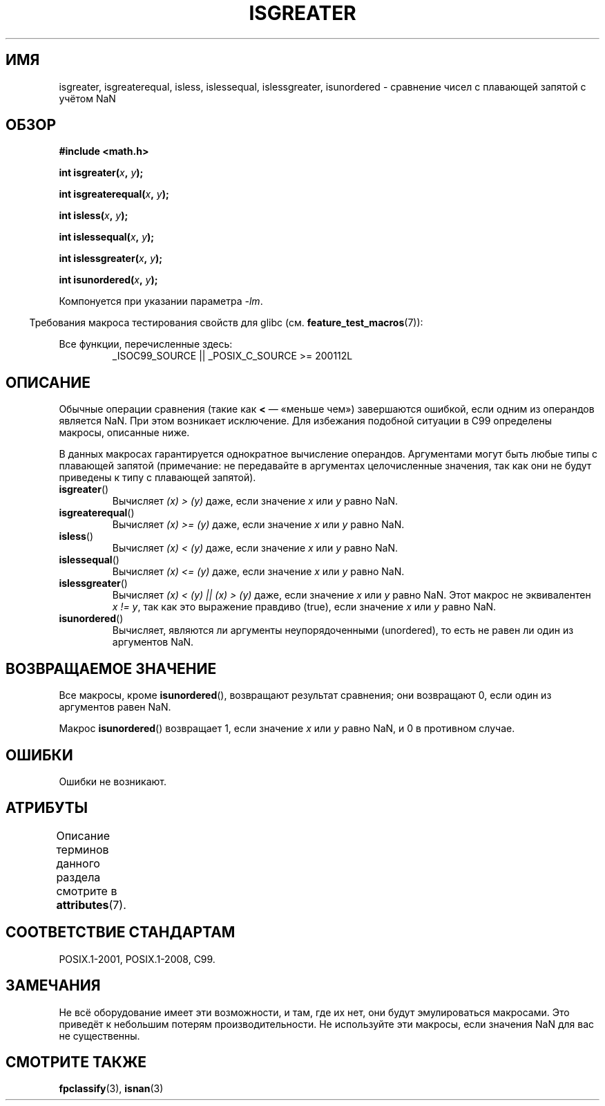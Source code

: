 .\" -*- mode: troff; coding: UTF-8 -*-
.\" Copyright 2002 Walter Harms (walter.harms@informatik.uni-oldenburg.de)
.\"
.\" %%%LICENSE_START(GPL_NOVERSION_ONELINE)
.\" Distributed under GPL
.\" %%%LICENSE_END
.\"
.\" 2002-07-27 Walter Harms
.\" this was done with the help of the glibc manual
.\"
.\"*******************************************************************
.\"
.\" This file was generated with po4a. Translate the source file.
.\"
.\"*******************************************************************
.TH ISGREATER 3 2017\-09\-15 "" "Руководство программиста Linux"
.SH ИМЯ
isgreater, isgreaterequal, isless, islessequal, islessgreater, isunordered \-
сравнение чисел с плавающей запятой с учётом NaN
.SH ОБЗОР
.nf
\fB#include <math.h>\fP
.PP
\fBint isgreater(\fP\fIx\fP\fB, \fP\fIy\fP\fB);\fP
.PP
\fBint isgreaterequal(\fP\fIx\fP\fB, \fP\fIy\fP\fB);\fP
.PP
\fBint isless(\fP\fIx\fP\fB, \fP\fIy\fP\fB);\fP
.PP
\fBint islessequal(\fP\fIx\fP\fB, \fP\fIy\fP\fB);\fP
.PP
\fBint islessgreater(\fP\fIx\fP\fB, \fP\fIy\fP\fB);\fP
.PP
\fBint isunordered(\fP\fIx\fP\fB, \fP\fIy\fP\fB);\fP
.fi
.PP
Компонуется при указании параметра \fI\-lm\fP.
.PP
.in -4n
Требования макроса тестирования свойств для glibc
(см. \fBfeature_test_macros\fP(7)):
.in
.PP
.ad l
Все функции, перечисленные здесь:
.RS
_ISOC99_SOURCE || _POSIX_C_SOURCE\ >=\ 200112L
.RE
.ad b
.SH ОПИСАНИЕ
Обычные операции сравнения (такие как \fB<\fP — «меньше чем») завершаются
ошибкой, если одним из операндов является NaN. При этом возникает
исключение. Для избежания подобной ситуации в C99 определены макросы,
описанные ниже.
.PP
В данных макросах гарантируется однократное вычисление
операндов. Аргументами могут быть любые типы с плавающей запятой
(примечание: не передавайте в аргументах целочисленные значения, так как они
не будут приведены к типу с плавающей запятой).
.TP 
\fBisgreater\fP()
Вычисляет \fI(x)\ >\ (y)\fP даже, если значение \fIx\fP или \fIy\fP равно NaN.
.TP 
\fBisgreaterequal\fP()
Вычисляет \fI(x)\ >=\ (y)\fP даже, если значение \fIx\fP или \fIy\fP равно NaN.
.TP 
\fBisless\fP()
Вычисляет \fI(x)\ <\ (y)\fP даже, если значение \fIx\fP или \fIy\fP равно NaN.
.TP 
\fBislessequal\fP()
Вычисляет \fI(x)\ <=\ (y)\fP даже, если значение \fIx\fP или \fIy\fP равно NaN.
.TP 
\fBislessgreater\fP()
Вычисляет \fI(x)\ < (y) || (x) >\ (y)\fP даже, если значение \fIx\fP или
\fIy\fP равно NaN. Этот макрос не эквивалентен \fIx\ !=\ y\fP, так как это
выражение правдиво (true), если значение \fIx\fP или \fIy\fP равно NaN.
.TP 
\fBisunordered\fP()
Вычисляет, являются ли аргументы неупорядоченными (unordered), то есть не
равен ли один из аргументов NaN.
.SH "ВОЗВРАЩАЕМОЕ ЗНАЧЕНИЕ"
Все макросы, кроме \fBisunordered\fP(), возвращают результат сравнения; они
возвращают 0, если один из аргументов равен NaN.
.PP
Макрос \fBisunordered\fP() возвращает 1, если значение \fIx\fP или \fIy\fP равно NaN,
и 0 в противном случае.
.SH ОШИБКИ
Ошибки не возникают.
.SH АТРИБУТЫ
Описание терминов данного раздела смотрите в \fBattributes\fP(7).
.ad l
.TS
allbox;
lbw30 lb lb
l l l.
Интерфейс	Атрибут	Значение
T{
\fBisgreater\fP(),
\fBisgreaterequal\fP(),
\fBisless\fP(),
\fBislessequal\fP(),
\fBislessgreater\fP(),
\fBisunordered\fP()
T}	Безвредность в нитях	MT\-Safe
.TE
.ad
.SH "СООТВЕТСТВИЕ СТАНДАРТАМ"
POSIX.1\-2001, POSIX.1\-2008, C99.
.SH ЗАМЕЧАНИЯ
Не всё оборудование имеет эти возможности, и там, где их нет, они будут
эмулироваться макросами. Это приведёт к небольшим потерям
производительности. Не используйте эти макросы, если значения NaN для вас не
существенны.
.SH "СМОТРИТЕ ТАКЖЕ"
\fBfpclassify\fP(3), \fBisnan\fP(3)
